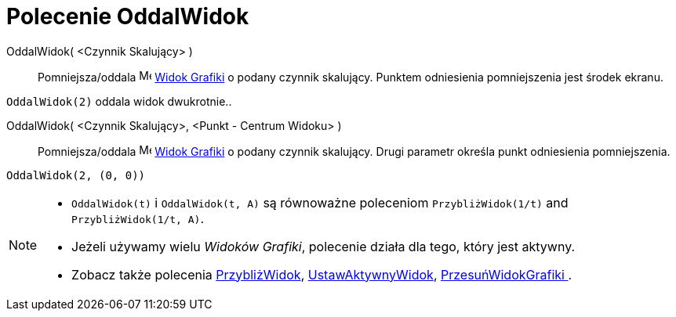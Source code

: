 = Polecenie OddalWidok
:page-en: commands/ZoomOut
ifdef::env-github[:imagesdir: /pl/modules/ROOT/assets/images]

:page-en: commands/ZoomOut
ifdef::env-github[:imagesdir: /en/modules/ROOT/assets/images]

OddalWidok( <Czynnik Skalujący> )::
  Pomniejsza/oddala image:16px-Menu_view_graphics.svg.png[Menu view graphics.svg,width=16,height=16]
  xref:/Widok_Grafiki.adoc[Widok Grafiki] o podany czynnik skalujący. Punktem odniesienia pomniejszenia jest środek ekranu.

[EXAMPLE]
====

`++OddalWidok(2)++` oddala widok dwukrotnie..

====

OddalWidok( <Czynnik Skalujący>, <Punkt - Centrum Widoku> )::
  Pomniejsza/oddala image:16px-Menu_view_graphics.svg.png[Menu view graphics.svg,width=16,height=16]
  xref:/Widok_Grafiki.adoc[Widok Grafiki] o podany czynnik skalujący. Drugi parametr określa punkt odniesienia pomniejszenia.

[EXAMPLE]
====

`++OddalWidok(2, (0, 0))++`

====

[NOTE]
====

* `++OddalWidok(t)++` i `++OddalWidok(t, A)++` są równoważne poleceniom `++PrzybliżWidok(1/t)++` and `++PrzybliżWidok(1/t, A)++`.
* Jeżeli używamy wielu _Widoków Grafiki_, polecenie działa dla tego, który jest aktywny.
* Zobacz także polecenia xref:/commands/PrzybliżWidok.adoc[PrzybliżWidok], xref:/commands/UstawAktywnyWidok.adoc[UstawAktywnyWidok],
xref:/commands/PrzesuńWidokGrafiki .adoc[PrzesuńWidokGrafiki ].

====


